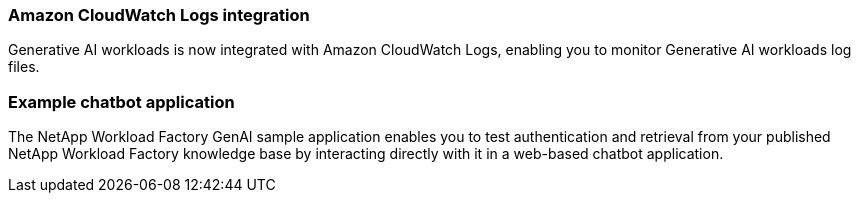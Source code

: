 === Amazon CloudWatch Logs integration

Generative AI workloads is now integrated with Amazon CloudWatch Logs, enabling you to monitor Generative AI workloads log files.

=== Example chatbot application

The NetApp Workload Factory GenAI sample application enables you to test authentication and retrieval from your published NetApp Workload Factory knowledge base by interacting directly with it in a web-based chatbot application.